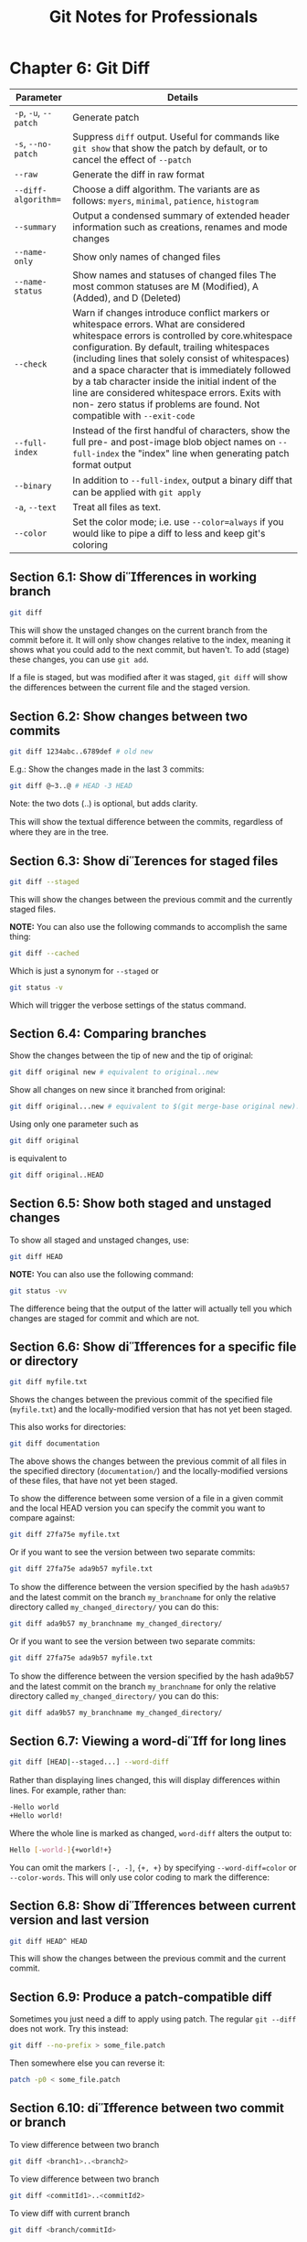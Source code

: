 #+STARTUP: showeverything
#+title: Git Notes for Professionals

* Chapter 6: Git Diff

| Parameter             | Details                                                                                                                                                                                                                                                                                                                                                                                                                                                                     |
|-----------------------+-----------------------------------------------------------------------------------------------------------------------------------------------------------------------------------------------------------------------------------------------------------------------------------------------------------------------------------------------------------------------------------------------------------------------------------------------------------------------------|
| ~-p~, ~-u~, ~--patch~ | Generate patch                                                                                                                                                                                                                                                                                                                                                                                                                                                              |
| ~-s~, ~--no-patch~    | Suppress ~diff~ output. Useful for commands like ~git show~ that show the patch by default, or to cancel the effect of ~--patch~                                                                                                                                                                                                                                                                                                                                              |
| ~--raw~               | Generate the diff in raw format                                                                                                                                                                                                                                                                                                                                                                                                                                             |
| ~--diff-algorithm=~   | Choose a diff algorithm. The variants are as follows: ~myers~, ~minimal~, ~patience~, ~histogram~                                                                                                                                                                                                                                                                                                                                                                           |
| ~--summary~           | Output a condensed summary of extended header information such as creations, renames and mode changes                                                                                                                                                                                                                                                                                                                                                                       |
| ~--name-only~         | Show only names of changed files                                                                                                                                                                                                                                                                                                                                                                                                                                             |
| ~--name-status~       | Show names and statuses of changed files The most common statuses are M (Modified), A (Added), and D (Deleted)                                                                                                                                                                                                                                                                                                                                                                |
| ~--check~             | Warn if changes introduce conflict markers or whitespace errors. What are considered whitespace errors is controlled by core.whitespace configuration. By default, trailing whitespaces (including lines that solely consist of whitespaces) and a space character that is immediately followed by a tab character inside the initial indent of the line are considered whitespace errors. Exits with non- zero status if problems are found. Not compatible with ~--exit-code~ |
| ~--full-index~        | Instead of the first handful of characters, show the full pre- and post-image blob object names on ~--full-index~ the "index" line when generating patch format output                                                                                                                                                                                                                                                                                                       |
| ~--binary~            | In addition to ~--full-index~, output a binary diﬀ that can be applied with ~git apply~                                                                                                                                                                                                                                                                                                                                                                                     |
| ~-a~, ~--text~        | Treat all files as text.                                                                                                                                                                                                                                                                                                                                                                                                                                                     |
| ~--color~             | Set the color mode; i.e. use ~--color=always~ if you would like to pipe a diff to less and keep git's coloring                                                                                                                                                                                                                                                                                                                                                                |

** Section 6.1: Show differences in working branch

#+begin_src bash
  git diff
#+end_src

   This will show the unstaged changes on the current branch from the commit
   before it. It will only show changes relative to the index, meaning it shows
   what you could add to the next commit, but haven't. To add (stage) these
   changes, you can use ~git add~.

   If a file is staged, but was modified after it was staged, ~git diff~ will show
   the diﬀerences between the current file and the staged version.

** Section 6.2: Show changes between two commits

#+begin_src bash
  git diff 1234abc..6789def # old new
#+end_src

   E.g.: Show the changes made in the last 3 commits:

#+begin_src bash
  git diff @~3..@ # HEAD -3 HEAD
#+end_src

   Note: the two dots (..) is optional, but adds clarity.

   This will show the textual diﬀerence between the commits, regardless of where
   they are in the tree.

** Section 6.3: Show dierences for staged files

#+begin_src bash
  git diff --staged
#+end_src

   This will show the changes between the previous commit and the currently
   staged files.

   *NOTE:* You can also use the following commands to accomplish the same thing:

#+begin_src bash
  git diff --cached
#+end_src

   Which is just a synonym for ~--staged~ or

#+begin_src bash
  git status -v
#+end_src

   Which will trigger the verbose settings of the status command.

** Section 6.4: Comparing branches

   Show the changes between the tip of new and the tip of original:

#+begin_src bash
  git diff original new # equivalent to original..new
#+end_src

   Show all changes on new since it branched from original:

#+begin_src bash
  git diff original...new # equivalent to $(git merge-base original new)..new
#+end_src

   Using only one parameter such as

#+begin_src bash
  git diff original
#+end_src

   is equivalent to

#+begin_src bash
  git diff original..HEAD
#+end_src

** Section 6.5: Show both staged and unstaged changes

   To show all staged and unstaged changes, use:

#+begin_src bash
  git diff HEAD
#+end_src

   *NOTE:* You can also use the following command:

#+begin_src bash
  git status -vv
#+end_src

   The difference being that the output of the latter will actually tell you
   which changes are staged for commit and which are not.

** Section 6.6: Show differences for a specific file or directory

#+begin_src bash
  git diff myfile.txt
#+end_src

   Shows the changes between the previous commit of the specified file
   (~myfile.txt~) and the locally-modified version that has not yet been staged.

   This also works for directories:

#+begin_src bash
  git diff documentation
#+end_src

   The above shows the changes between the previous commit of all files in the
   specified directory (~documentation/~) and the locally-modified versions of these
   files, that have not yet been staged.

   To show the difference between some version of a file in a given commit and the
   local HEAD version you can specify the commit you want to compare against:

#+begin_src bash
  git diff 27fa75e myfile.txt
#+end_src

   Or if you want to see the version between two separate commits:

#+begin_src bash
  git diff 27fa75e ada9b57 myfile.txt
#+end_src

   To show the diﬀerence between the version specified by the hash ~ada9b57~ and
   the latest commit on the branch ~my_branchname~ for only the relative
   directory called ~my_changed_directory/~ you can do this:

#+begin_src bash
  git diff ada9b57 my_branchname my_changed_directory/
#+end_src

   Or if you want to see the version between two separate commits:

#+begin_src bash
  git diff 27fa75e ada9b57 myfile.txt
#+end_src

   To show the diﬀerence between the version specified by the hash ada9b57 and
   the latest commit on the branch ~my_branchname~ for only the relative
   directory called ~my_changed_directory/~ you can do this:

#+begin_src bash
  git diff ada9b57 my_branchname my_changed_directory/
#+end_src

** Section 6.7: Viewing a word-diff for long lines

#+begin_src bash
  git diff [HEAD|--staged...] --word-diff
#+end_src

   Rather than displaying lines changed, this will display diﬀerences within
   lines. For example, rather than:

#+begin_src bash
  -Hello world
  +Hello world!
#+end_src

   Where the whole line is marked as changed, ~word-diff~ alters the output to:

#+begin_src bash
  Hello [-world-]{+world!+}
#+end_src

   You can omit the markers ~[-, -]~, ~{+, +}~ by specifying ~--word-diff=color~
   or ~--color-words~. This will only use color coding to mark the difference:

** Section 6.8: Show differences between current version and last version

#+begin_src bash
  git diff HEAD^ HEAD
#+end_src

   This will show the changes between the previous commit and the current
   commit.

** Section 6.9: Produce a patch-compatible diff

   Sometimes you just need a diff to apply using patch. The regular ~git --diff~
   does not work. Try this instead:

#+begin_src bash
  git diff --no-prefix > some_file.patch
#+end_src

   Then somewhere else you can reverse it:

#+begin_src bash
  patch -p0 < some_file.patch
#+end_src

** Section 6.10: difference between two commit or branch

   To view difference between two branch

#+begin_src bash
  git diff <branch1>..<branch2>
#+end_src

   To view difference between two branch

#+begin_src bash
  git diff <commitId1>..<commitId2>
#+end_src

   To view diff with current branch

#+begin_src bash
  git diff <branch/commitId>
#+end_src

   To view summary of changes

#+begin_src bash
  git diff --stat <branch/commitId>
#+end_src

   To view files that changed after a certain commit

#+begin_src bash
  git diff --name-only <commitId>
#+end_src

   To view files that are different than a branch

#+begin_src bash
  git diff --name-only <branchName>
#+end_src

   To view files that changed in a folder after a certain commit

#+begin_src bash
  git diff --name-only <commitId> <folder_path>
#+end_src

** Section 6.11: Using meld to see all modifications in the working directory

#+begin_src bash
  git difftool -t meld --dir-diff
#+end_src

   will show the working directory changes. Alternatively,

#+begin_src bash
  git difftool -t meld --dir-diff [COMMIT_A] [COMMIT_B]
#+end_src

   will show the differences between 2 specific commits.

** Section 6.12: Diff UTF-16 encoded text and binary plist files

   You can diff UTF-16 encoded files (localization strings file os iOS and macOS
   are examples) by specifying how git should diff these files.

   Add the following to your ~.gitconfig~ file.

#+begin_src bash
  [diff "utf16"]
  textconv = "iconv -f utf-16 -t utf-8"
#+end_src

   ~iconv~ is a program to convert different [[http://linux.die.net/man/1/iconv][encodings]].

   Then edit or create a ~.gitattributes~ file in the root of the repository
   where you want to use it. Or just edit ~.gitattributes~.

#+begin_src bash
  ,*.strings diff=utf16
#+end_src

   This will convert all files ending in ~.strings~ before ~git diff~.

   You can do similar things for other files, that can be converted to text.

   For binary plist files you edit ~.gitconfig~

#+begin_src bash
  [diff "plist"]
  textconv = plutil -convert xml1 -o -
#+end_src

   and ~.gitattributes~

#+begin_src bash
  ,*.plist diff=plist
#+end_src
